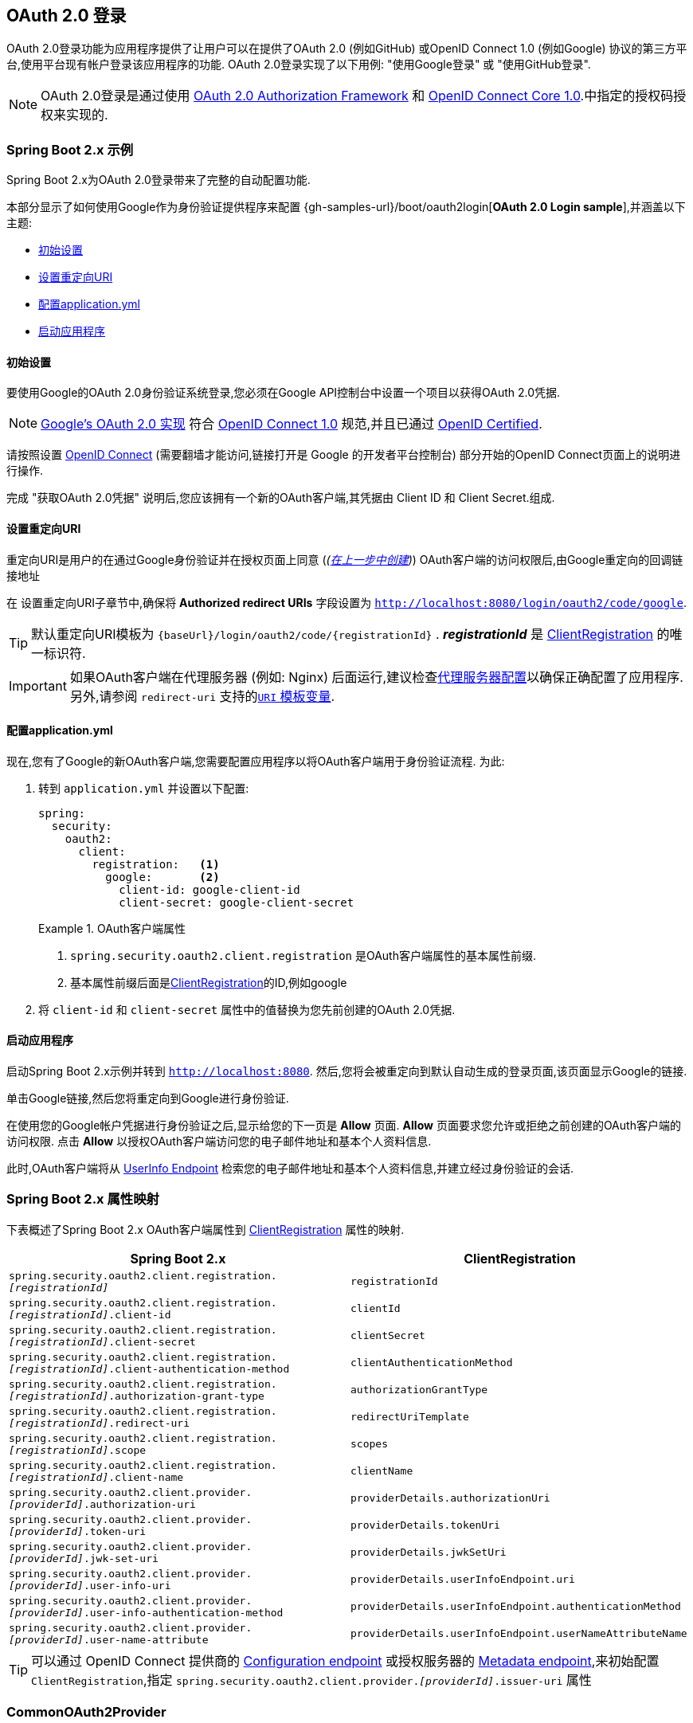 [[oauth2login]]
== OAuth 2.0 登录

OAuth 2.0登录功能为应用程序提供了让用户可以在提供了OAuth 2.0 (例如GitHub) 或OpenID Connect 1.0 (例如Google) 协议的第三方平台,使用平台现有帐户登录该应用程序的功能.  OAuth 2.0登录实现了以下用例: "使用Google登录" 或 "使用GitHub登录".

NOTE: OAuth 2.0登录是通过使用 https://tools.ietf.org/html/rfc6748#section-4.1[OAuth 2.0 Authorization Framework] 和 https://openid.net/specs/openid-connect-core-1_0.html#CodeFlowAuth[OpenID Connect Core 1.0].中指定的授权码授权来实现的.

[[oauth2login-sample-boot]]
=== Spring Boot 2.x 示例

Spring Boot 2.x为OAuth 2.0登录带来了完整的自动配置功能.

本部分显示了如何使用Google作为身份验证提供程序来配置 {gh-samples-url}/boot/oauth2login[*OAuth 2.0 Login sample*],并涵盖以下主题:

* <<oauth2login-sample-initial-setup,初始设置>>
* <<oauth2login-sample-redirect-uri,设置重定向URI>>
* <<oauth2login-sample-application-config,配置application.yml>>
* <<oauth2login-sample-boot-application,启动应用程序>>


[[oauth2login-sample-initial-setup]]
==== 初始设置

要使用Google的OAuth 2.0身份验证系统登录,您必须在Google API控制台中设置一个项目以获得OAuth 2.0凭据.

NOTE: https://developers.google.com/identity/protocols/OpenIDConnect[Google's OAuth 2.0 实现] 符合 https://openid.net/connect/[OpenID Connect 1.0] 规范,并且已通过 https://openid.net/certification/[OpenID Certified].

请按照设置 https://developers.google.com/identity/protocols/OpenIDConnect[OpenID Connect]  (需要翻墙才能访问,链接打开是 Google 的开发者平台控制台) 部分开始的OpenID Connect页面上的说明进行操作.

完成 "获取OAuth 2.0凭据" 说明后,您应该拥有一个新的OAuth客户端,其凭据由 Client ID 和 Client Secret.组成.


[[oauth2login-sample-redirect-uri]]
==== 设置重定向URI

重定向URI是用户的在通过Google身份验证并在授权页面上同意 (_(<<oauth2login-sample-initial-setup,在上一步中创建>>)_) OAuth客户端的访问权限后,由Google重定向的回调链接地址

在 设置重定向URI子章节中,确保将  *Authorized redirect URIs* 字段设置为 `http://localhost:8080/login/oauth2/code/google`.

TIP: 默认重定向URI模板为 `+{baseUrl}/login/oauth2/code/{registrationId}+` .  *_registrationId_* 是 <<oauth2Client-client-registration,ClientRegistration>> 的唯一标识符.

IMPORTANT: 如果OAuth客户端在代理服务器 (例如: Nginx) 后面运行,建议检查<<appendix-proxy-server, 代理服务器配置>>以确保正确配置了应用程序.  另外,请参阅 `redirect-uri` 支持的<<oauth2Client-auth-code-redirect-uri, `URI` 模板变量>>.

[[oauth2login-sample-application-config]]
==== 配置application.yml

现在,您有了Google的新OAuth客户端,您需要配置应用程序以将OAuth客户端用于身份验证流程.  为此:

. 转到 `application.yml` 并设置以下配置:
+
[source,yaml]
----
spring:
  security:
    oauth2:
      client:
        registration:	<1>
          google:	<2>
            client-id: google-client-id
            client-secret: google-client-secret
----
+
.OAuth客户端属性
====
<1> `spring.security.oauth2.client.registration` 是OAuth客户端属性的基本属性前缀.
<2> 基本属性前缀后面是<<oauth2Client-client-registration,ClientRegistration>>的ID,例如google
====

. 将 `client-id` 和 `client-secret` 属性中的值替换为您先前创建的OAuth 2.0凭据.


[[oauth2login-sample-boot-application]]
==== 启动应用程序

启动Spring Boot 2.x示例并转到 `http://localhost:8080`.  然后,您将会被重定向到默认自动生成的登录页面,该页面显示Google的链接.

单击Google链接,然后您将重定向到Google进行身份验证.

在使用您的Google帐户凭据进行身份验证之后,显示给您的下一页是 *Allow* 页面.   *Allow* 页面要求您允许或拒绝之前创建的OAuth客户端的访问权限.  点击 *Allow* 以授权OAuth客户端访问您的电子邮件地址和基本个人资料信息.

此时,OAuth客户端将从 https://openid.net/specs/openid-connect-core-1_0.html#UserInfo[UserInfo Endpoint] 检索您的电子邮件地址和基本个人资料信息,并建立经过身份验证的会话.


[[oauth2login-boot-property-mappings]]
=== Spring Boot 2.x 属性映射

下表概述了Spring Boot 2.x OAuth客户端属性到 <<oauth2Client-client-registration,ClientRegistration>> 属性的映射.

|===
|Spring Boot 2.x |ClientRegistration

|`spring.security.oauth2.client.registration._[registrationId]_`
|`registrationId`

|`spring.security.oauth2.client.registration._[registrationId]_.client-id`
|`clientId`

|`spring.security.oauth2.client.registration._[registrationId]_.client-secret`
|`clientSecret`

|`spring.security.oauth2.client.registration._[registrationId]_.client-authentication-method`
|`clientAuthenticationMethod`

|`spring.security.oauth2.client.registration._[registrationId]_.authorization-grant-type`
|`authorizationGrantType`

|`spring.security.oauth2.client.registration._[registrationId]_.redirect-uri`
|`redirectUriTemplate`

|`spring.security.oauth2.client.registration._[registrationId]_.scope`
|`scopes`

|`spring.security.oauth2.client.registration._[registrationId]_.client-name`
|`clientName`

|`spring.security.oauth2.client.provider._[providerId]_.authorization-uri`
|`providerDetails.authorizationUri`

|`spring.security.oauth2.client.provider._[providerId]_.token-uri`
|`providerDetails.tokenUri`

|`spring.security.oauth2.client.provider._[providerId]_.jwk-set-uri`
|`providerDetails.jwkSetUri`

|`spring.security.oauth2.client.provider._[providerId]_.user-info-uri`
|`providerDetails.userInfoEndpoint.uri`

|`spring.security.oauth2.client.provider._[providerId]_.user-info-authentication-method`
|`providerDetails.userInfoEndpoint.authenticationMethod`


|`spring.security.oauth2.client.provider._[providerId]_.user-name-attribute`
|`providerDetails.userInfoEndpoint.userNameAttributeName`
|===

[TIP]
可以通过 OpenID Connect 提供商的 https://openid.net/specs/openid-connect-discovery-1_0.html#ProviderConfig[Configuration endpoint] 或授权服务器的 https://tools.ietf.org/html/rfc8414#section-3[Metadata endpoint],来初始配置 `ClientRegistration`,指定  `spring.security.oauth2.client.provider._[providerId]_.issuer-uri` 属性

[[oauth2login-common-oauth2-provider]]
=== CommonOAuth2Provider

`CommonOAuth2Provider` 为许多著名提供了Oauth2.0登录程序的服务商 (Google,GitHub,Facebook和Okta) 预定义了一组默认客户端属性.

例如,对于提供者,`authorization-uri`,`token-uri` 和 `user-info-uri` 不会经常更改.  因此,提供默认值以减少所需的配置是有意义的.

如前所述,当我们 <<oauth2login-sample-application-config,配置Google客户端>>时,仅需要 `client-id` 和 `client-secret` 属性.

以下清单显示了一个示例:

[source,yaml]
----
spring:
  security:
    oauth2:
      client:
        registration:
          google:
            client-id: google-client-id
            client-secret: google-client-secret
----

[TIP]
客户端属性会自动默认配置,因为 `registrationId` (google) 与 `CommonOAuth2Provider` 中的 `GOOGLE` 枚举 (不区分大小写) 匹配.

对于您可能想要指定其他 `registrationId` 的情况 (例如 `google-login`) ,您仍然可以通过配置 `provider` 属性来利用客户端属性的自动默认设置.

以下清单显示了一个示例:

[source,yaml]
----
spring:
  security:
    oauth2:
      client:
        registration:
          google-login:	<1>
            provider: google	<2>
            client-id: google-client-id
            client-secret: google-client-secret
----
<1> `registrationId` 设置为 `google-login`.
<2> `provider` 属性设置为 `google`,这将利用 `CommonOAuth2Provider.GOOGLE.getBuilder()` 中设置的客户端属性的自动默认设置.


[[oauth2login-custom-provider-properties]]
=== 配置自定义 提供者 属性

有些OAuth 2.0提供程序支持多租户,这会导致每个租户 (或子域) 使用不同的 Protocol Endpoints .

例如,向Okta注册的OAuth客户端被分配给特定的子域,并拥有自己的 Protocol Endpoint.

对于这些情况,Spring Boot 2.x提供以下用于配置自定义提供程序属性的基本属性:  `spring.security.oauth2.client.provider._[providerId]_`.

以下清单显示了一个示例:

[source,yaml]
----
spring:
  security:
    oauth2:
      client:
        registration:
          okta:
            client-id: okta-client-id
            client-secret: okta-client-secret
        provider:
          okta:	<1>
            authorization-uri: https://your-subdomain.oktapreview.com/oauth2/v1/authorize
            token-uri: https://your-subdomain.oktapreview.com/oauth2/v1/token
            user-info-uri: https://your-subdomain.oktapreview.com/oauth2/v1/userinfo
            user-name-attribute: sub
            jwk-set-uri: https://your-subdomain.oktapreview.com/oauth2/v1/keys
----

<1> 基本属性 (`spring.security.oauth2.client.provider.okta`) 允许自定义 Protocol Endpoint 位置的配置.


[[oauth2login-override-boot-autoconfig]]
=== 覆盖Spring Boot 2.x自动配置

用于OAuth客户端支持的Spring Boot 2.x自动配置类是 `OAuth2ClientAutoConfiguration`.

它执行以下任务:

* 从配置的OAuth客户端属性中注册由 `ClientRegistration` 组成的 `ClientRegistrationRepository` `@Bean`.
* 提供 `WebSecurityConfigurerAdapter` `@Configuration` 并通过 `httpSecurity.oauth2Login()` 启用OAuth 2.0登录.

如果您需要根据自己的特定要求覆盖自动配置,则可以通过以下方式进行:

* <<oauth2login-register-clientregistrationrepository-bean,注册一个 `ClientRegistrationRepository` `@Bean`>>
* <<oauth2login-provide-websecurityconfigureradapter,提供一个 `WebSecurityConfigurerAdapter`>>
* <<oauth2login-completely-override-autoconfiguration,完全覆盖自动配置>>


[[oauth2login-register-clientregistrationrepository-bean]]
==== 注册一个 ClientRegistrationRepository @Bean

下面例子展示如何注册一个 `ClientRegistrationRepository` `@Bean`:

[source,java]
----
@Configuration
public class OAuth2LoginConfig {

	@Bean
	public ClientRegistrationRepository clientRegistrationRepository() {
		return new InMemoryClientRegistrationRepository(this.googleClientRegistration());
	}

	private ClientRegistration googleClientRegistration() {
		return ClientRegistration.withRegistrationId("google")
			.clientId("google-client-id")
			.clientSecret("google-client-secret")
			.clientAuthenticationMethod(ClientAuthenticationMethod.BASIC)
			.authorizationGrantType(AuthorizationGrantType.AUTHORIZATION_CODE)
			.redirectUriTemplate("{baseUrl}/login/oauth2/code/{registrationId}")
			.scope("openid", "profile", "email", "address", "phone")
			.authorizationUri("https://accounts.google.com/o/oauth2/v2/auth")
			.tokenUri("https://www.googleapis.com/oauth2/v4/token")
			.userInfoUri("https://www.googleapis.com/oauth2/v3/userinfo")
			.userNameAttributeName(IdTokenClaimNames.SUB)
			.jwkSetUri("https://www.googleapis.com/oauth2/v3/certs")
			.clientName("Google")
			.build();
	}
}
----


[[oauth2login-provide-websecurityconfigureradapter]]
==== Provide a WebSecurityConfigurerAdapter

以下示例显示如何为 `WebSecurityConfigurerAdapter` 提供 `@EnableWebSecurity` 并通过 `httpSecurity.oauth2Login()` 启用OAuth 2.0登录:

[source,java]
----
@EnableWebSecurity
public class OAuth2LoginSecurityConfig extends WebSecurityConfigurerAdapter {

	@Override
	protected void configure(HttpSecurity http) throws Exception {
		http
			.authorizeRequests(authorize -> authorize
				.anyRequest().authenticated()
			)
			.oauth2Login(withDefaults());
	}
}
----

[[oauth2login-completely-override-autoconfiguration]]
==== 完全覆盖自动配置

下面的示例演示如何通过注册 `ClientRegistrationRepository` `@Bean` 并提供 `WebSecurityConfigurerAdapter` 来完全覆盖自动配置.

[source,java]
----
@Configuration
public class OAuth2LoginConfig {

	@EnableWebSecurity
	public static class OAuth2LoginSecurityConfig extends WebSecurityConfigurerAdapter {

		@Override
		protected void configure(HttpSecurity http) throws Exception {
			http
				.authorizeRequests(authorizeRequests ->
				    authorizeRequests
					    .anyRequest().authenticated()
				)
				.oauth2Login(withDefaults());
		}
	}

	@Bean
	public ClientRegistrationRepository clientRegistrationRepository() {
		return new InMemoryClientRegistrationRepository(this.googleClientRegistration());
	}

	private ClientRegistration googleClientRegistration() {
		return ClientRegistration.withRegistrationId("google")
			.clientId("google-client-id")
			.clientSecret("google-client-secret")
			.clientAuthenticationMethod(ClientAuthenticationMethod.BASIC)
			.authorizationGrantType(AuthorizationGrantType.AUTHORIZATION_CODE)
			.redirectUriTemplate("{baseUrl}/login/oauth2/code/{registrationId}")
			.scope("openid", "profile", "email", "address", "phone")
			.authorizationUri("https://accounts.google.com/o/oauth2/v2/auth")
			.tokenUri("https://www.googleapis.com/oauth2/v4/token")
			.userInfoUri("https://www.googleapis.com/oauth2/v3/userinfo")
			.userNameAttributeName(IdTokenClaimNames.SUB)
			.jwkSetUri("https://www.googleapis.com/oauth2/v3/certs")
			.clientName("Google")
			.build();
	}
}
----

[[oauth2login-javaconfig-wo-boot]]
=== 低于 Spring Boot 2.x 使用 Java 配置

如果您无法使用 Spring Boot 2.x,并且想在 `CommonOAuth2Provider` 中配置预定义的提供程序之一 (例如 `Google`) ,请应用以下配置:

[source,java]
----
@Configuration
public class OAuth2LoginConfig {

	@EnableWebSecurity
	public static class OAuth2LoginSecurityConfig extends WebSecurityConfigurerAdapter {

		@Override
		protected void configure(HttpSecurity http) throws Exception {
			http
				.authorizeRequests(authorizeRequests ->
				    authorizeRequests
					    .anyRequest().authenticated()
				)
				.oauth2Login(withDefaults());
		}
	}

	@Bean
	public ClientRegistrationRepository clientRegistrationRepository() {
		return new InMemoryClientRegistrationRepository(this.googleClientRegistration());
	}

	@Bean
	public OAuth2AuthorizedClientService authorizedClientService(
			ClientRegistrationRepository clientRegistrationRepository) {
		return new InMemoryOAuth2AuthorizedClientService(clientRegistrationRepository);
	}

	@Bean
	public OAuth2AuthorizedClientRepository authorizedClientRepository(
			OAuth2AuthorizedClientService authorizedClientService) {
		return new AuthenticatedPrincipalOAuth2AuthorizedClientRepository(authorizedClientService);
	}

	private ClientRegistration googleClientRegistration() {
		return CommonOAuth2Provider.GOOGLE.getBuilder("google")
			.clientId("google-client-id")
			.clientSecret("google-client-secret")
			.build();
	}
}
----

[[oauth2login-advanced]]
=== 高级配置

`HttpSecurity.oauth2Login()` 提供了许多用于自定义OAuth 2.0登录的配置选项. 主要配置选项分为它们的 Protocol Endpoint 对应项.

例如, `oauth2Login().authorizationEndpoint()` 允许配置 _Authorization Endpoint_, `oauth2Login().tokenEndpoint()` 允许配置  _Token Endpoint_.

如下:

[source,java]
----
@EnableWebSecurity
public class OAuth2LoginSecurityConfig extends WebSecurityConfigurerAdapter {

	@Override
	protected void configure(HttpSecurity http) throws Exception {
		http
			.oauth2Login(oauth2Login ->
			    oauth2Login
			        .authorizationEndpoint(authorizationEndpoint ->
			            authorizationEndpoint
			                ...
			        )
			        .redirectionEndpoint(redirectionEndpoint ->
			            redirectionEndpoint
			                ...
			        )
			        .tokenEndpoint(tokenEndpoint ->
			            tokenEndpoint
			                ...
			        )
			        .userInfoEndpoint(userInfoEndpoint ->
			            userInfoEndpoint
			                ...
			        )
			);
	}
}
----

`oauth2Login()` DSL DSL的主要目标是与规范中定义的命名紧密一致. .

OAuth 2.0授权框架对 https://tools.ietf.org/html/rfc6749#section-3[Protocol Endpoint] (协议端点) 的定义如下:

授权过程利用两个授权服务端 Endpoint (HTTP资源) :

* Authorization Endpoint (授权端点) : 客户端用于通过用户代理重定向从资源所有者获取授权.
* Token Endpoint (令牌端点) : 客户端用于交换访问令牌的授权授权,通常使用客户端身份验证.

以及一个客户端 Endpoint:

* Redirection Endpoint (重定向端点) : 授权服务器用于通过资源所有者用户将包含授权证书的响应返回给客户端.

OpenID Connect Core 1.0规范定义了 https://openid.net/specs/openid-connect-core-1_0.html#UserInfo[UserInfo Endpoint] 如下:

UserInfo Endpoint是OAuth 2.0受保护的资源,它返回有关经过身份验证的终端用户的声明.
为了获得所请求的有关终端用户的声明,客户端使用通过 OpenID Connect Authentication 获得的访问令牌向 UserInfo Endpoint 发出请求.
这些声明通常由JSON对象表示,该对象包含声明的名称/值对的集合.

以下代码显示了可用于 `oauth2Login()` DSL的完整配置选项:

[source,java]
----
@EnableWebSecurity
public class OAuth2LoginSecurityConfig extends WebSecurityConfigurerAdapter {

	@Override
	protected void configure(HttpSecurity http) throws Exception {
		http
			.oauth2Login(oauth2Login ->
			    oauth2Login
			        .clientRegistrationRepository(this.clientRegistrationRepository())
			        .authorizedClientRepository(this.authorizedClientRepository())
			        .authorizedClientService(this.authorizedClientService())
			        .loginPage("/login")
			        .authorizationEndpoint(authorizationEndpoint ->
			            authorizationEndpoint
			                .baseUri(this.authorizationRequestBaseUri())
			                .authorizationRequestRepository(this.authorizationRequestRepository())
			                .authorizationRequestResolver(this.authorizationRequestResolver())
			        )
			        .redirectionEndpoint(redirectionEndpoint ->
			             redirectionEndpoint
			                .baseUri(this.authorizationResponseBaseUri())
			        )
			        .tokenEndpoint(tokenEndpoint ->
			            tokenEndpoint
			                .accessTokenResponseClient(this.accessTokenResponseClient())
			        )
			        .userInfoEndpoint(userInfoEndpoint ->
			            userInfoEndpoint
			                .userAuthoritiesMapper(this.userAuthoritiesMapper())
			                .userService(this.oauth2UserService())
			                .oidcUserService(this.oidcUserService())
			                .customUserType(GitHubOAuth2User.class, "github")
			        )
			);
	}
}
----

以下各节详细介绍了每个可用的配置选项:

* <<oauth2login-advanced-login-page, OAuth 2.0 登录页>>
* <<oauth2login-advanced-redirection-endpoint, 重定向 Endpoint>>
* <<oauth2login-advanced-userinfo-endpoint, UserInfo Endpoint>>


[[oauth2login-advanced-login-page]]
==== OAuth 2.0 Login Page

默认情况下,OAuth 2.0登录页面由 `DefaultLoginPageGeneratingFilter` 自动生成.  默认登录页面显示每个配置的 OAuth客户端及其 `ClientRegistration.clientName` 作为链接,该客户端能够启动授权请求 (或OAuth 2.0登录) .

[NOTE]
为了使 `DefaultLoginPageGeneratingFilter` 显示已配置的OAuth客户端的链接,注册的 `ClientRegistrationRepository` 还需要实现  `Iterable<ClientRegistration>`..  请参阅 `InMemoryClientRegistrationRepository` 以获取参考.

每个OAuth客户端的链接目标默认为以下位置:

`OAuth2AuthorizationRequestRedirectFilter.DEFAULT_AUTHORIZATION_REQUEST_BASE_URI` + "/{registrationId}"

下面的行显示了一个示例:

[source,html]
----
<a href="/oauth2/authorization/google">Google</a>
----

要覆盖默认登录页面,请配置 `oauth2Login().loginPage()` 和 `oauth2Login().authorizationEndpoint().baseUri()`  (可选) .

以下清单显示了一个示例:

[source,java]
----
@EnableWebSecurity
public class OAuth2LoginSecurityConfig extends WebSecurityConfigurerAdapter {

	@Override
	protected void configure(HttpSecurity http) throws Exception {
		http
			.oauth2Login(oauth2Login ->
			    oauth2Login
			        .loginPage("/login/oauth2")
			        ...
			        .authorizationEndpoint(authorizationEndpoint ->
			            authorizationEndpoint
			                .baseUri("/login/oauth2/authorization")
			                ...
			        )
			);
	}
}
----

[IMPORTANT]
您需要提供一个  `@RequestMapping("/login/oauth2")` 的 `@Controller`,该渲染器能够呈现自定义登录页面.

[TIP]
====
如前所述,配置 `oauth2Login().authorizationEndpoint().baseUri()`  是可选的.  但是,如果选择自定义它,请确保到每个OAuth客户端的链接都与 `authorizationEndpoint().baseUri()` 相匹配.

下面的行显示了一个示例:

[source,html]
----
<a href="/login/oauth2/authorization/google">Google</a>
----
====


[[oauth2login-advanced-redirection-endpoint]]
==== 重定向端点

重定向端点是授权服务器通过资源所有者用户将授权响应 (包含授权凭证) 返回给客户端.

[TIP]
OAuth 2.0登录利用授权码授权.  因此,授权凭证是授权码.

默认的授权响应 `baseUri` (重定向端点) 是 `*/login/oauth2/code/**`,在 `OAuth2LoginAuthenticationFilter.DEFAULT_FILTER_PROCESSES_URI` 中定义.

如果要自定义 授权响应 `baseUri`,请按以下示例所示进行配置:

[source,java]
----
@EnableWebSecurity
public class OAuth2LoginSecurityConfig extends WebSecurityConfigurerAdapter {

	@Override
	protected void configure(HttpSecurity http) throws Exception {
		http
			.oauth2Login(oauth2Login ->
			    oauth2Login
			        .redirectionEndpoint(redirectionEndpoint ->
			            redirectionEndpoint
			                .baseUri("/login/oauth2/callback/*")
			                ...
			        )
			);
	}
}
----

[IMPORTANT]
====
您还需要确保 `ClientRegistration.redirectUriTemplate` 与自定义的授权响应 `baseUri` 匹配.

以下清单显示了一个示例:

[source,java]
----
return CommonOAuth2Provider.GOOGLE.getBuilder("google")
	.clientId("google-client-id")
	.clientSecret("google-client-secret")
	.redirectUriTemplate("{baseUrl}/login/oauth2/callback/{registrationId}")
	.build();
----
====


[[oauth2login-advanced-userinfo-endpoint]]
==== UserInfo Endpoint

UserInfo端点包括许多配置选项,如以下小节所述:

* <<oauth2login-advanced-map-authorities, 用户权限映射>>
* <<oauth2login-advanced-custom-user, 配置自定义OAuth2User>>
* <<oauth2login-advanced-oauth2-user-service, OAuth 2.0 UserService>>
* <<oauth2login-advanced-oidc-user-service, OpenID Connect 1.0 UserService>>


[[oauth2login-advanced-map-authorities]]
===== 用户权限映射

用户成功通过OAuth 2.0提供者进行身份验证之后,可以将 `OAuth2User.getAuthorities()`  (或 `OidcUser.getAuthorities()`) 映射到一组新的 `GrantedAuthority` 实例,这些实例将在完成身份验证时提供给 `OAuth2AuthenticationToken`.

[TIP]
`OAuth2AuthenticationToken.getAuthorities()` 用于请求授权,例如 `hasRole('USER')` 或 `hasRole('ADMIN')`.

映射用户权限时,有两个选项可供选择:

* <<oauth2login-advanced-map-authorities-grantedauthoritiesmapper, 使用 GrantedAuthoritiesMapper>>
* <<oauth2login-advanced-map-authorities-oauth2userservice, OAuth2UserService 使用委托机制 >>


[[oauth2login-advanced-map-authorities-grantedauthoritiesmapper]]
====== 使用 GrantedAuthoritiesMapper

提供 `GrantedAuthoritiesMapper` 的实现,并按以下示例所示进行配置:

[source,java]
----
@EnableWebSecurity
public class OAuth2LoginSecurityConfig extends WebSecurityConfigurerAdapter {

	@Override
	protected void configure(HttpSecurity http) throws Exception {
		http
			.oauth2Login(oauth2Login ->
			    oauth2Login
			        .userInfoEndpoint(userInfoEndpoint ->
			            userInfoEndpoint
			                .userAuthoritiesMapper(this.userAuthoritiesMapper())
			                ...
			        )
			);
	}

	private GrantedAuthoritiesMapper userAuthoritiesMapper() {
		return (authorities) -> {
			Set<GrantedAuthority> mappedAuthorities = new HashSet<>();

			authorities.forEach(authority -> {
				if (OidcUserAuthority.class.isInstance(authority)) {
					OidcUserAuthority oidcUserAuthority = (OidcUserAuthority)authority;

					OidcIdToken idToken = oidcUserAuthority.getIdToken();
					OidcUserInfo userInfo = oidcUserAuthority.getUserInfo();

					// Map the claims found in idToken and/or userInfo
					// to one or more GrantedAuthority's and add it to mappedAuthorities

				} else if (OAuth2UserAuthority.class.isInstance(authority)) {
					OAuth2UserAuthority oauth2UserAuthority = (OAuth2UserAuthority)authority;

					Map<String, Object> userAttributes = oauth2UserAuthority.getAttributes();

					// Map the attributes found in userAttributes
					// to one or more GrantedAuthority's and add it to mappedAuthorities

				}
			});

			return mappedAuthorities;
		};
	}
}
----

或者,您可以注册 `GrantedAuthoritiesMapper` `@Bean` 使其自动应用于配置,如以下示例所示:

[source,java]
----
@EnableWebSecurity
public class OAuth2LoginSecurityConfig extends WebSecurityConfigurerAdapter {

	@Override
	protected void configure(HttpSecurity http) throws Exception {
		http
		    .oauth2Login(withDefaults());
	}

	@Bean
	public GrantedAuthoritiesMapper userAuthoritiesMapper() {
		...
	}
}
----

[[oauth2login-advanced-map-authorities-oauth2userservice]]
====== OAuth2UserService 使用委托机制

与使用 `GrantedAuthoritiesMapper` 相比,这是一种高级策略,也更灵活,因为它使您可以访问 `OAuth2UserRequest` 和 `OAuth2User` (使用OAuth 2.0 UserService时) 或 `OidcUserRequest` 和 `OidcUser` (使用OpenID Connect 1.0 UserService时) .

`OAuth2UserRequest` (和 `OidcUserRequest`) 为您提供了对关联的 `OAuth2AccessToken` 的访问权限,这在委托者需要从受保护的资源中获取权限信息才能为其映射用户的自定义权限时非常有用.

以下示例显示如何使用OpenID Connect 1.0 UserService  实现和配置基于委派的策略:

[source,java]
----
@EnableWebSecurity
public class OAuth2LoginSecurityConfig extends WebSecurityConfigurerAdapter {

	@Override
	protected void configure(HttpSecurity http) throws Exception {
		http
			.oauth2Login(oauth2Login ->
			    oauth2Login
			        .userInfoEndpoint(userInfoEndpoint ->
			            userInfoEndpoint
			                .oidcUserService(this.oidcUserService())
			                ...
			        )
			);
	}

	private OAuth2UserService<OidcUserRequest, OidcUser> oidcUserService() {
		final OidcUserService delegate = new OidcUserService();

		return (userRequest) -> {
			// Delegate to the default implementation for loading a user
			OidcUser oidcUser = delegate.loadUser(userRequest);

			OAuth2AccessToken accessToken = userRequest.getAccessToken();
			Set<GrantedAuthority> mappedAuthorities = new HashSet<>();

			// TODO
			// 1) Fetch the authority information from the protected resource using accessToken
			// 2) Map the authority information to one or more GrantedAuthority's and add it to mappedAuthorities

			// 3) Create a copy of oidcUser but use the mappedAuthorities instead
			oidcUser = new DefaultOidcUser(mappedAuthorities, oidcUser.getIdToken(), oidcUser.getUserInfo());

			return oidcUser;
		};
	}
}
----

[[oauth2login-advanced-custom-user]]
===== 自定义 OAuth2User 配置

`CustomUserTypesOAuth2UserService` 是 `OAuth2UserService` 的实现,该实现提供对自定义 `OAuth2User` 类型的支持.

如果默认实现 (`DefaultOAuth2User`) 不适合您的需求,则可以定义自己的 `OAuth2User` 实现.

以下代码演示了如何为GitHub注册自定义 `OAuth2User` 类型:

[source,java]
----
@EnableWebSecurity
public class OAuth2LoginSecurityConfig extends WebSecurityConfigurerAdapter {

	@Override
	protected void configure(HttpSecurity http) throws Exception {
		http
			.oauth2Login(oauth2Login ->
			    oauth2Login
			        .userInfoEndpoint(userInfoEndpoint ->
			            userInfoEndpoint
			                .customUserType(GitHubOAuth2User.class, "github")
			                ...
			        )
			);
	}
}
----

以下代码显示了GitHub的自定义 `OAuth2User` 类型的示例:

[source,java]
----
public class GitHubOAuth2User implements OAuth2User {
	private List<GrantedAuthority> authorities =
		AuthorityUtils.createAuthorityList("ROLE_USER");
	private Map<String, Object> attributes;
	private String id;
	private String name;
	private String login;
	private String email;

	@Override
	public Collection<? extends GrantedAuthority> getAuthorities() {
		return this.authorities;
	}

	@Override
	public Map<String, Object> getAttributes() {
		if (this.attributes == null) {
			this.attributes = new HashMap<>();
			this.attributes.put("id", this.getId());
			this.attributes.put("name", this.getName());
			this.attributes.put("login", this.getLogin());
			this.attributes.put("email", this.getEmail());
		}
		return attributes;
	}

	public String getId() {
		return this.id;
	}

	public void setId(String id) {
		this.id = id;
	}

	@Override
	public String getName() {
		return this.name;
	}

	public void setName(String name) {
		this.name = name;
	}

	public String getLogin() {
		return this.login;
	}

	public void setLogin(String login) {
		this.login = login;
	}

	public String getEmail() {
		return this.email;
	}

	public void setEmail(String email) {
		this.email = email;
	}
}
----

[TIP]
`id`, `name`, `login`, 和 `email` GitHub的UserInfo响应中返回的属性.  有关从UserInfo端点返回的详细信息,请参阅API文档 https://developer.github.com/v3/users/#get-the-authenticated-user["获取经过身份验证的用户"].

[[oauth2login-advanced-oauth2-user-service]]
===== OAuth 2.0 UserService

`DefaultOAuth2UserService` 是支持标准OAuth 2.0提供程序的 `OAuth2UserService` 的实现.

[NOTE]
`OAuth2UserService` (通过使用授权流程中授权客户端的访问令牌) 从UserInfo端点获取最终用户 (资源所有者) 的用户属性,并以 `OAuth2User` 的形式返回 `AuthenticatedPrincipal`.

当在UserInfo端点上请求用户属性时,`DefaultOAuth2UserService` 使用 `RestOperations`.

如果需要自定义UserInfo请求的预处理,则可以为 `DefaultOAuth2UserService.setRequestEntityConverter()` 提供自定义 `Converter<OAuth2UserRequest, RequestEntity<?>>`..
默认实现 `OAuth2UserRequestEntityConverter` 构建UserInfo请求的 `RequestEntity` 表示形式,默认情况下在 `Authorization` 头中设置 `OAuth2AccessToken`.

另一方面,如果您需要自定义UserInfo Response的后处理,则需要向 `DefaultOAuth2UserService.setRestOperations()` 提供一个自定义配置的 `RestOperations`.  默认的 `RestOperations` 配置如下:

[source,java]
----
RestTemplate restTemplate = new RestTemplate();
restTemplate.setErrorHandler(new OAuth2ErrorResponseErrorHandler());
----

`OAuth2ErrorResponseErrorHandler` 是一个 `ResponseErrorHandler`,可以处理OAuth 2.0错误 (400错误请求) .  它使用 `OAuth2ErrorHttpMessageConverter` 将OAuth 2.0错误参数转换为 `OAuth2Error`.

无论您是自定义 `DefaultOAuth2UserService` 还是提供自己的 `OAuth2UserService` 的实现,都需要按以下示例所示进行配置:

[source,java]
----
@EnableWebSecurity
public class OAuth2LoginSecurityConfig extends WebSecurityConfigurerAdapter {

	@Override
	protected void configure(HttpSecurity http) throws Exception {
		http
			.oauth2Login(oauth2Login ->
			    oauth2Login
			        .userInfoEndpoint(userInfoEndpoint ->
			            userInfoEndpoint
			                .userService(this.oauth2UserService())
			                ...
			        )
			);
	}

	private OAuth2UserService<OAuth2UserRequest, OAuth2User> oauth2UserService() {
		...
	}
}
----

[[oauth2login-advanced-oidc-user-service]]
===== OpenID Connect 1.0 UserService

`OidcUserService` 是 `OAuth2UserService` 的实现,它支持OpenID Connect 1.0.

当在UserInfo端点请求用户属性时,`OidcUserService` 利用 `DefaultOAuth2UserService`.

如果需要自定义UserInfo请求的预处理 and/or UserInfo响应的后处理,则需要为  `OidcUserService.setOauth2UserService()`  提供一个自定义配置的 `DefaultOAuth2UserService`.

无论您是自定义 `OidcUserService` 还是为OpenID Connect 1.0自己提供 `OAuth2UserService` 的实现,都需要对其进行配置,如以下示例所示:

[source,java]
----
@EnableWebSecurity
public class OAuth2LoginSecurityConfig extends WebSecurityConfigurerAdapter {

	@Override
	protected void configure(HttpSecurity http) throws Exception {
		http
			.oauth2Login(oauth2Login ->
			    oauth2Login
				    .userInfoEndpoint(userInfoEndpoint ->
				        userInfoEndpoint
				            .oidcUserService(this.oidcUserService())
			                ...
			        )
			);
	}

	private OAuth2UserService<OidcUserRequest, OidcUser> oidcUserService() {
		...
	}
}
----


[[oauth2login-advanced-idtoken-verify]]
==== ID令牌签名验证

OpenID Connect 1.0身份验证引入了 https://openid.net/specs/openid-connect-core-1_0.html#IDToken[ID Token],它是一种安全令牌,其中包含有关由客户端使用授权服务器进行的终端用户身份验证的声明.

ID令牌表示为JSON Web令牌( https://tools.ietf.org/html/rfc7519[JSON Web Token](JWT)),并且必须使用JSON Web签名( https://tools.ietf.org/html/rfc7515[JSON Web Signature](JWS))进行签名.

`OidcIdTokenDecoderFactory` 提供了一个 `JwtDecoder` 用于 `OidcIdToken` 签名验证.  默认算法为 RS256,但是在客户端注册期间分配时可能会有所不同.  对于这些情况,可以将解析程序配置为返回分配给特定客户端的预期JWS算法.

JWS算法解析器是一个接受 `ClientRegistration` 并返回客户端期望的 `JwsAlgorithm` 的函数,例如.  `SignatureAlgorithm.RS256` 或 `MacAlgorithm.HS256`

以下代码显示了如何针对所有 `ClientRegistration` 将 `OidcIdTokenDecoderFactory`  `@Bean` 配置为默认为 `MacAlgorithm.HS256`:

[source,java]
----
@Bean
public JwtDecoderFactory<ClientRegistration> idTokenDecoderFactory() {
	OidcIdTokenDecoderFactory idTokenDecoderFactory = new OidcIdTokenDecoderFactory();
	idTokenDecoderFactory.setJwsAlgorithmResolver(clientRegistration -> MacAlgorithm.HS256);
	return idTokenDecoderFactory;
}
----

[NOTE]
对于基于MAC的算法 (例如 `HS256`,`HS384` 或 `HS512`) ,将与 `client-id` 对应的 `client-secret` 用作对称密钥以进行签名验证.

[TIP]
如果为OpenID Connect 1.0身份验证配置了多个 `ClientRegistration`,则JWS算法解析器可以评估提供的 `ClientRegistration` 以确定要返回的算法.

[[oauth2login-advanced-oidc-logout]]
==== OpenID Connect 1.0 注销

OpenID Connect会话管理1.0允许使用客户端在提供商处注销最终用户.  可用的策略之一是 https://openid.net/specs/openid-connect-session-1_0.html#RPLogout[RP-Initiated Logout].

如果OpenID提供程序同时支持会话管理和 https://openid.net/specs/openid-connect-discovery-1_0.html[发现],则客户端可以从OpenID提供程序的发现 https://openid.net/specs/openid-connect-session-1_0.html#OPMetadata[发现元数据] 中获取 `end_session_endpoint` `URL`.  可以通过使用 `issuer-uri` 配置 `ClientRegistration` 来实现,如以下示例所示:

[source,yaml]
----
spring:
  security:
    oauth2:
      client:
        registration:
          okta:
            client-id: okta-client-id
            client-secret: okta-client-secret
            ...
        provider:
          okta:
            issuer-uri: https://dev-1234.oktapreview.com
----

…和实现RP初始注销的 `OidcClientInitiatedLogoutSuccessHandler` 可以配置如下:

[source,java]
----
@EnableWebSecurity
public class OAuth2LoginSecurityConfig extends WebSecurityConfigurerAdapter {

	@Autowired
	private ClientRegistrationRepository clientRegistrationRepository;

	@Override
	protected void configure(HttpSecurity http) throws Exception {
		http
			.authorizeRequests(authorizeRequests ->
				authorizeRequests
					.anyRequest().authenticated()
			)
			.oauth2Login(withDefaults())
			.logout(logout ->
				logout
					.logoutSuccessHandler(oidcLogoutSuccessHandler())
			);
	}

	private LogoutSuccessHandler oidcLogoutSuccessHandler() {
		OidcClientInitiatedLogoutSuccessHandler oidcLogoutSuccessHandler =
				new OidcClientInitiatedLogoutSuccessHandler(this.clientRegistrationRepository);

		// Sets the `URI` that the End-User's User Agent will be redirected to
		// after the logout has been performed at the Provider
		oidcLogoutSuccessHandler.setPostLogoutRedirectUri(URI.create("https://localhost:8080"));

		return oidcLogoutSuccessHandler;
	}
}
----